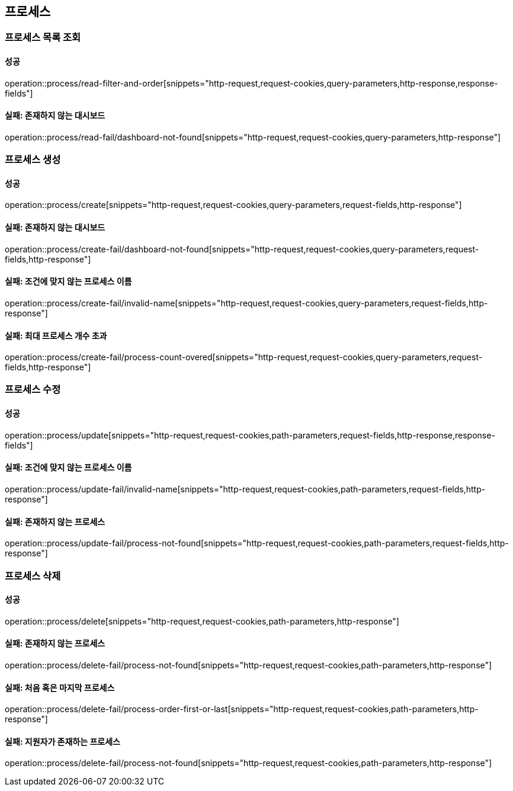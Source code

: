 == 프로세스

=== 프로세스 목록 조회

==== 성공

operation::process/read-filter-and-order[snippets="http-request,request-cookies,query-parameters,http-response,response-fields"]

==== 실패: 존재하지 않는 대시보드

operation::process/read-fail/dashboard-not-found[snippets="http-request,request-cookies,query-parameters,http-response"]

=== 프로세스 생성

==== 성공

operation::process/create[snippets="http-request,request-cookies,query-parameters,request-fields,http-response"]

==== 실패: 존재하지 않는 대시보드

operation::process/create-fail/dashboard-not-found[snippets="http-request,request-cookies,query-parameters,request-fields,http-response"]

==== 실패: 조건에 맞지 않는 프로세스 이름

operation::process/create-fail/invalid-name[snippets="http-request,request-cookies,query-parameters,request-fields,http-response"]

==== 실패: 최대 프로세스 개수 초과

operation::process/create-fail/process-count-overed[snippets="http-request,request-cookies,query-parameters,request-fields,http-response"]

=== 프로세스 수정

==== 성공

operation::process/update[snippets="http-request,request-cookies,path-parameters,request-fields,http-response,response-fields"]

==== 실패: 조건에 맞지 않는 프로세스 이름

operation::process/update-fail/invalid-name[snippets="http-request,request-cookies,path-parameters,request-fields,http-response"]

==== 실패: 존재하지 않는 프로세스

operation::process/update-fail/process-not-found[snippets="http-request,request-cookies,path-parameters,request-fields,http-response"]

=== 프로세스 삭제

==== 성공

operation::process/delete[snippets="http-request,request-cookies,path-parameters,http-response"]

==== 실패: 존재하지 않는 프로세스

operation::process/delete-fail/process-not-found[snippets="http-request,request-cookies,path-parameters,http-response"]

==== 실패: 처음 혹은 마지막 프로세스

operation::process/delete-fail/process-order-first-or-last[snippets="http-request,request-cookies,path-parameters,http-response"]

==== 실패: 지원자가 존재하는 프로세스

operation::process/delete-fail/process-not-found[snippets="http-request,request-cookies,path-parameters,http-response"]
